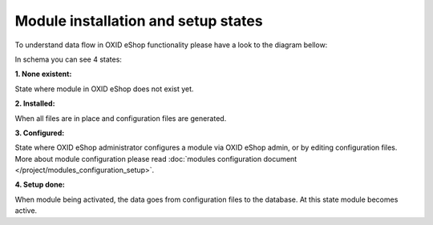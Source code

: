 Module installation and setup states
====================================

To understand data flow in OXID eShop functionality please have a look to the diagram bellow:

.. uml::

    @startuml

    top to bottom direction

    state "Setup done" as Setup
    state "None existent" as NonExistent
    state "Configured" as Configured
    Installed: Files and configuration \n in place.
    Configured: Module configured\nConfiguration files\nupdated
    Setup: Module activated
    [*] --> NonExistent
    NonExistent --> Installed: **Installation**\nvia <i> composer install</i>
    Installed --> Configured: Configure module
    Configured --> Setup : Module activation via eShop\nadmin web interface\nor CLI command

    @enduml

In schema you can see 4 states:

**1. None existent:**

State where module in OXID eShop does not exist yet.

**2. Installed:**

When all files are in place and configuration files are generated.

**3. Configured:**

State where OXID eShop administrator configures a module via OXID eShop admin, or by editing configuration files.
More about module configuration please read :doc:`modules configuration document </project/modules_configuration_setup>`.

**4. Setup done:**

When module being activated, the data goes from configuration files to the database. At this state
module becomes active.
